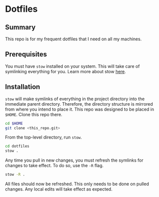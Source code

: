 * Dotfiles

** Summary

This repo is for my frequent dotfiles that I need on all my machines.

** Prerequisites

You must have ~stow~ installed on your system. This will take care of symlinking everything for you. Learn more about stow [[https://www.gnu.org/software/stow/][here]].

** Installation

~stow~ will make symlinks of everything in the project directory into the immediate parent directory. Therefore, the directory structure is mirrored from where you intend to place it. This repo was designed to be placed in =$HOME=. Clone this repo there.

#+begin_src sh
  cd $HOME
  git clone <this_repo.git>
#+end_src

From the top-level directory, run ~stow~.

#+begin_src sh :results verbatim
  cd dotfiles
  stow .
#+end_src

Any time you pull in new changes, you must refresh the symlinks for changes to take effect. To do so, use the ~-R~ flag.

#+begin_src sh :results verbatim
  stow -R .
#+end_src

All files should now be refreshed. This only needs to be done on pulled changes. Any local edits will take effect as expected.
